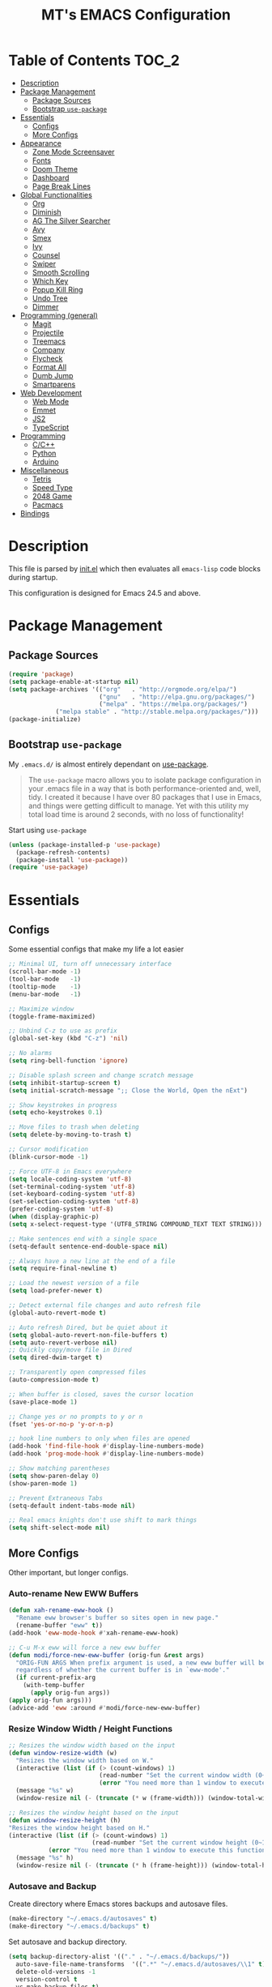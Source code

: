 #+TITLE: MT's EMACS Configuration
* Table of Contents                                                   :TOC_2:
- [[#description][Description]]
- [[#package-management][Package Management]]
  - [[#package-sources][Package Sources]]
  - [[#bootstrap-use-package][Bootstrap =use-package=]]
- [[#essentials][Essentials]]
  - [[#configs][Configs]]
  - [[#more-configs][More Configs]]
- [[#appearance][Appearance]]
  - [[#zone-mode-screensaver][Zone Mode Screensaver]]
  - [[#fonts][Fonts]]
  - [[#doom-theme][Doom Theme]]
  - [[#dashboard][Dashboard]]
  - [[#page-break-lines][Page Break Lines]]
- [[#global-functionalities][Global Functionalities]]
  - [[#org][Org]]
  - [[#diminish][Diminish]]
  - [[#ag-the-silver-searcher][AG The Silver Searcher]]
  - [[#avy][Avy]]
  - [[#smex][Smex]]
  - [[#ivy][Ivy]]
  - [[#counsel][Counsel]]
  - [[#swiper][Swiper]]
  - [[#smooth-scrolling][Smooth Scrolling]]
  - [[#which-key][Which Key]]
  - [[#popup-kill-ring][Popup Kill Ring]]
  - [[#undo-tree][Undo Tree]]
  - [[#dimmer][Dimmer]]
- [[#programming-general][Programming (general)]]
  - [[#magit][Magit]]
  - [[#projectile][Projectile]]
  - [[#treemacs][Treemacs]]
  - [[#company][Company]]
  - [[#flycheck][Flycheck]]
  - [[#format-all][Format All]]
  - [[#dumb-jump][Dumb Jump]]
  - [[#smartparens][Smartparens]]
- [[#web-development][Web Development]]
  - [[#web-mode][Web Mode]]
  - [[#emmet][Emmet]]
  - [[#js2][JS2]]
  - [[#typescript][TypeScript]]
- [[#programming][Programming]]
  - [[#cc][C/C++]]
  - [[#python][Python]]
  - [[#arduino][Arduino]]
- [[#miscellaneous][Miscellaneous]]
  - [[#tetris][Tetris]]
  - [[#speed-type][Speed Type]]
  - [[#2048-game][2048 Game]]
  - [[#pacmacs][Pacmacs]]
- [[#bindings][Bindings]]

* Description
  This file is parsed by [[./init.el][init.el]] which then evaluates all =emacs-lisp= code blocks during startup.

  This configuration is designed for Emacs 24.5 and above.

* Package Management
** Package Sources
   #+BEGIN_SRC emacs-lisp
   (require 'package)
   (setq package-enable-at-startup nil)
   (setq package-archives '(("org"   . "http://orgmode.org/elpa/")
                            ("gnu"   . "http://elpa.gnu.org/packages/")
                            ("melpa" . "https://melpa.org/packages/")
			    ("melpa stable" . "http://stable.melpa.org/packages/")))
   (package-initialize)
   #+END_SRC
** Bootstrap =use-package=
   My =.emacs.d/= is almost entirely dependant on [[https://github.com/jwiegley/use-package][use-package]].
   #+BEGIN_QUOTE
   The =use-package= macro allows you to isolate package configuration in your .emacs file in a way that is both performance-oriented and, well, tidy. I created it because I have over 80 packages that I use in Emacs, and things were getting difficult to manage. Yet with this utility my total load time is around 2 seconds, with no loss of functionality!
   #+END_QUOTE
   Start using =use-package=
   #+BEGIN_SRC emacs-lisp
   (unless (package-installed-p 'use-package)
     (package-refresh-contents)
     (package-install 'use-package))
   (require 'use-package)
   #+END_SRC
* Essentials
** Configs
   Some essential configs that make my life a lot easier
   #+BEGIN_SRC emacs-lisp
   ;; Minimal UI, turn off unnecessary interface
   (scroll-bar-mode -1)
   (tool-bar-mode   -1)
   (tooltip-mode    -1)
   (menu-bar-mode   -1)
   
   ;; Maximize window
   (toggle-frame-maximized)

   ;; Unbind C-z to use as prefix
   (global-set-key (kbd "C-z") 'nil)

   ;; No alarms
   (setq ring-bell-function 'ignore)

   ;; Disable splash screen and change scratch message
   (setq inhibit-startup-screen t)
   (setq initial-scratch-message ";; Close the World, Open the nExt")
   
   ;; Show keystrokes in progress
   (setq echo-keystrokes 0.1)
   
   ;; Move files to trash when deleting
   (setq delete-by-moving-to-trash t)
   
   ;; Cursor modification
   (blink-cursor-mode -1)
   
   ;; Force UTF-8 in Emacs everywhere
   (setq locale-coding-system 'utf-8)
   (set-terminal-coding-system 'utf-8)
   (set-keyboard-coding-system 'utf-8)
   (set-selection-coding-system 'utf-8)
   (prefer-coding-system 'utf-8)
   (when (display-graphic-p)
   (setq x-select-request-type '(UTF8_STRING COMPOUND_TEXT TEXT STRING)))
   
   ;; Make sentences end with a single space
   (setq-default sentence-end-double-space nil)
   
   ;; Always have a new line at the end of a file
   (setq require-final-newline t)
   
   ;; Load the newest version of a file
   (setq load-prefer-newer t)
   
   ;; Detect external file changes and auto refresh file
   (global-auto-revert-mode t)
   
   ;; Auto refresh Dired, but be quiet about it
   (setq global-auto-revert-non-file-buffers t)
   (setq auto-revert-verbose nil)
   ;; Quickly copy/move file in Dired
   (setq dired-dwim-target t)
   
   ;; Transparently open compressed files
   (auto-compression-mode t)
   
   ;; When buffer is closed, saves the cursor location
   (save-place-mode 1)
   
   ;; Change yes or no prompts to y or n
   (fset 'yes-or-no-p 'y-or-n-p)

   ;; hook line numbers to only when files are opened
   (add-hook 'find-file-hook #'display-line-numbers-mode)
   (add-hook 'prog-mode-hook #'display-line-numbers-mode)
   
   ;; Show matching parentheses
   (setq show-paren-delay 0)
   (show-paren-mode 1)
   
   ;; Prevent Extraneous Tabs
   (setq-default indent-tabs-mode nil)
   
   ;; Real emacs knights don't use shift to mark things
   (setq shift-select-mode nil)
   #+END_SRC
** More Configs
   Other important, but longer configs.
*** Auto-rename New EWW Buffers
    #+BEGIN_SRC emacs-lisp
    (defun xah-rename-eww-hook ()
      "Rename eww browser's buffer so sites open in new page."
      (rename-buffer "eww" t))
    (add-hook 'eww-mode-hook #'xah-rename-eww-hook)

    ;; C-u M-x eww will force a new eww buffer
    (defun modi/force-new-eww-buffer (orig-fun &rest args)
      "ORIG-FUN ARGS When prefix argument is used, a new eww buffer will be created,
      regardless of whether the current buffer is in `eww-mode'."
      (if current-prefix-arg
        (with-temp-buffer
          (apply orig-fun args))
	(apply orig-fun args)))
    (advice-add 'eww :around #'modi/force-new-eww-buffer)
    #+END_SRC
*** Resize Window Width / Height Functions
    #+BEGIN_SRC emacs-lisp
    ;; Resizes the window width based on the input
    (defun window-resize-width (w)
      "Resizes the window width based on W."
      (interactive (list (if (> (count-windows) 1)
                             (read-number "Set the current window width (0~1): ")
                             (error "You need more than 1 window to execute this function!"))))
      (message "%s" w)
      (window-resize nil (- (truncate (* w (frame-width))) (window-total-width)) t))

    ;; Resizes the window height based on the input
    (defun window-resize-height (h)
    "Resizes the window height based on H."
    (interactive (list (if (> (count-windows) 1)
                           (read-number "Set the current window height (0~1): ")
			   (error "You need more than 1 window to execute this function!"))))
      (message "%s" h)
      (window-resize nil (- (truncate (* h (frame-height))) (window-total-height)) nil))
    #+END_SRC
*** Autosave and Backup
    Create directory where Emacs stores backups and autosave files.
    #+BEGIN_SRC emacs-lisp
    (make-directory "~/.emacs.d/autosaves" t)
    (make-directory "~/.emacs.d/backups" t)
    #+END_SRC
    Set autosave and backup directory.
    #+BEGIN_SRC emacs-lisp
    (setq backup-directory-alist '(("." . "~/.emacs.d/backups/"))
      auto-save-file-name-transforms  '((".*" "~/.emacs.d/autosaves/\\1" t))
      delete-old-versions -1
      version-control t
      vc-make-backup-files t)
    #+END_SRC
* Appearance
** Zone Mode Screensaver
   [[https://www.emacswiki.org/emacs/ZoneMode][Zone mode]] 'zones' Emacs out, choosing one of its random modes to obfuscate the current buffer, which can be used as a screensaver.
   #+BEGIN_SRC emacs-lisp
   (require 'zone)
   (zone-when-idle 120)
   (defun zone-choose (pgm)
     "Choose a PGM to run for `zone'."
     (interactive
     (list
       (completing-read
         "Program: "
         (mapcar 'symbol-name zone-programs))))
     (let ((zone-programs (list (intern pgm))))
       (zone)))
   #+END_SRC
** Fonts
   Prepare fonts
   #+BEGIN_SRC emacs-lisp
   ;; Input Mono, Monaco Style, Line Height 1.3 download from http://input.fontbureau.com/
   (defvar nox/fonts '(("Input" . 11) ("SF Mono" . 12) ("Consolas" . 12) ("Love LetterTW" . 12.5))
     "List of fonts and sizes.  The first one available will be used.")
   #+END_SRC
   Change-fonts 
   #+BEGIN_SRC emacs-lisp
   (defun nox/change-font ()
     "Documentation."
     (interactive)
     (let* (available-fonts font-name font-size font-setting)
       (dolist (font nox/fonts (setq available-fonts (nreverse available-fonts)))
         (when (member (car font) (font-family-list))
           (push font available-fonts)))

       (if (not available-fonts)
         (error "No fonts from the chosen set are available")
	 (if (called-interactively-p 'interactive)
           (let* ((chosen (assoc-string (completing-read "What font to use? " available-fonts nil t) available-fonts)))
             (setq font-name (car chosen) font-size (read-number "Font size: " (cdr chosen))))
           (setq font-name (caar available-fonts) font-size (cdar available-fonts)))

      (setq font-setting (format "%s-%d" font-name font-size))
      (set-frame-font font-setting nil t)
      (add-to-list 'default-frame-alist (cons 'font font-setting)))))

   (nox/change-font)
   #+END_SRC
** Doom Theme
   [[https://github.com/hlissner/emacs-doom-themes][doom-themes]] is an opinionated UI plugin and pack of theme, and my Emacs currenty using Molokai theme
   #+BEGIN_SRC emacs-lisp
   (use-package doom-themes
     :ensure t
     :config (load-theme 'doom-molokai t))
   #+END_SRC
** Dashboard
   [[https://github.com/rakanalh/emacs-dashboard][Dashboard]] is an extensible Emacs startup screen.
   Use either =KEC_Dark_BK.png= or =KEC_Light_BK.png= depends on the backgrond theme
   #+BEGIN_SRC emacs-lisp
   (use-package dashboard
     :ensure t
     :config
     (dashboard-setup-startup-hook)
     (setq dashboard-banner-logo-title "Present Day, Present Time...")
     (setq dashboard-startup-banner "~/.emacs.d/images/KEC_Dark_BK.png"))
   ;;  (setq dashboard-startup-banner "~/.emacs.d/images/KEC_Light_BK.png"))

   ;; init time shown on dashboard
   (defun dashboard-init-time (list-size)
     (insert (format "Emacs ready in %.2f seconds with %d garbage collections."
                     (float-time (time-subtract after-init-time before-init-time)) gcs-done)))
   (add-to-list 'dashboard-item-generators  '(init-time . dashboard-init-time))
   (add-to-list 'dashboard-items '(init-time)) ;; note adding t as 4 param adds to back of list
   #+END_SRC
** Page Break Lines
   [[https://github.com/purcell/page-break-lines][Page-break-lines]] displays ugly form feed characters as tidy horizontal rules.
   #+BEGIN_SRC emacs-lisp
   (use-package page-break-lines
     :ensure t
     :init (global-page-break-lines-mode))
   #+END_SRC
* Global Functionalities
** Org
   [[https://orgmode.org/][Org]] is for keeping notes, maintaining TODO lists, planning projects, and authoring documents with a fast and effective plain-text system.
*** Org Mode Setup
    #+BEGIN_SRC emacs-lisp
    (use-package org
      :ensure t
      :bind
      ("C-c l" . org-store-link)
      ("C-c a" . org-agenda)
      ("C-c c" . org-capture)
      ("C-c b" . org-switch)
      :config
      (setq org-todo-keywords
        '((sequence "TODO" "PROCESS" "VERIFY" "|" "DONE"))))
    #+END_SRC
*** Org Bullets
    [[https://github.com/sabof/org-bullets][Org bullets]] shows bullets as UTF-8 characters.
    #+BEGIN_SRC emacs-lisp
    (use-package org-bullets
      :ensure t
      :config
      (add-hook 'org-mode-hook #'org-bullets-mode))
    #+END_SRC
*** TOC Org
    [[https://github.com/snosov1/toc-org][TOC Org]] generates table of contents for =.org= files
    #+BEGIN_SRC emacs-lisp
    (use-package toc-org
      :ensure t
      :config (add-hook 'org-mode-hook 'toc-org-mode))
    #+END_SRC
** Diminish
   [[https://github.com/emacsmirror/diminish][Diminish]] removes certain minor modes from mode-line
   #+BEGIN_SRC emacs-lisp
   (use-package diminish :ensure t)
   #+END_SRC
** AG The Silver Searcher
   [[https://github.com/ggreer/the_silver_searcher][AG The Silver Searcher]] is a fast code searching tool.
**** Prerequisite
     [[https://github.com/k-takata/the_silver_searcher-win32][AG for Windows]] must be installed and put in the Path before using it.
   #+BEGIN_SRC emacs-lisp
   (use-package ag
     :ensure t
     :bind ("C-z C-s" . ag))
   #+END_SRC
** Avy
   [[https://github.com/abo-abo/avy][Avy]] is a nice way to move around text.
   #+BEGIN_SRC emacs-lisp
   (use-package avy
     :ensure t
     :bind (("C-;" . avy-goto-char-timer)
            ("C-:" . avy-goto-line)))
   #+END_SRC
** Smex
   [[https://github.com/nonsequitur/smex][Smex]] is a M-x enhancement tool for Emacs.
   #+BEGIN_SRC emacs-lisp
   (use-package smex
     :ensure t
     :init (smex-initialize))
   #+END_SRC
** Ivy
   [[https://github.com/abo-abo/swiper][Ivy]], a generic completion mechanism for Emacs.
   #+BEGIN_SRC emacs-lisp
   (use-package ivy
     :ensure t
     :diminish ivy-mode ;;Hide ivy in the button screen
     :init (ivy-mode 1)
     :config
     (setq ivy-use-virtual-buffers t)
     (setq ivy-count-format "【%d/%d】")
     (setq ivy-wrap t))
   #+END_SRC
** Counsel
   [[https://github.com/abo-abo/swiper][Counsel]], a collection of Ivy-enhanced versions of common Emacs commands.
   #+BEGIN_SRC emacs-lisp
   (use-package counsel
     :ensure t
     :diminish counsel-mode
     :init (counsel-mode 1))
   #+END_SRC
** Swiper
   [[https://github.com/abo-abo/swiper][Swiper]], an Ivy-enhanced alternative to isearch.
   #+BEGIN_SRC emacs-lisp
   (use-package swiper
     :ensure t
     :bind ("C-s" . swiper))
   #+END_SRC
** Smooth Scrolling
   [[https://github.com/aspiers/smooth-scrolling][Smooth scrolling]] offers a minor mode that makes Emacs scroll smoothly.
   #+BEGIN_SRC emacs-lisp
   (use-package smooth-scrolling
     :ensure t
     :config
     (setq scroll-margin 1
       scroll-conservatively 10000
       scroll-step 1
       mouse-wheel-scroll-amount '(2)
       mouse-wheel-progressive-speed nil))
   #+END_SRC
** Which Key
   [[https://github.com/justbur/emacs-which-key][Which key]] is a minor mode that displays the key bindings following the incomplete command.
   #+BEGIN_SRC emacs-lisp
   (use-package which-key
     :ensure t
     :init
     (setq which-key-separator " ")
     (setq which-key-prefix-prefix "+")
     :config
     (which-key-mode))
   #+END_SRC
** Popup Kill Ring
   [[https://github.com/waymondo/popup-kill-ring][Popup kill ring]] provides the ability to browse Emacs kill ring in autocomplete style popup menu.
   #+BEGIN_SRC emacs-lisp
   (use-package popup-kill-ring
     :ensure t
     :bind ("M-y" . popup-kill-ring))
   #+END_SRC
** Undo Tree
   [[https://www.emacswiki.org/emacs/UndoTree][Undo tree]] provides a visualization of the undos in a file.
   #+BEGIN_SRC emacs-lisp
   (use-package undo-tree
     :ensure t
     :diminish undo-tree-mode
     :init (global-undo-tree-mode))
   #+END_SRC
** Dimmer
   [[https://github.com/gonewest818/dimmer.el][Dimmer]] visually highlights the selected buffer.
   #+BEGIN_SRC emacs-lisp
   (use-package dimmer
     :ensure t
     :init (dimmer-mode)
     :config
     (setq dimmer-fraction 0.2)
     (setq dimmer-exclusion-regexp "\\*Minibuf-[0-9]+\\*\\|\\*dashboard\\*"))
   #+END_SRC
* Programming (general)
** Magit
   [[https://magit.vc/][Magit]] is an interface to the version control system Git
   #+BEGIN_SRC emacs-lisp
   (use-package magit
     :ensure t
     :defer t
     :bind ("C-x g" . magit-status))
   #+END_SRC
** Projectile
   [[https://github.com/bbatsov/projectile][Projectile]] is a Project Interaction Library for Emacs.
**** Prerequisite
     Install [[https://github.com/bmatzelle/gow][Gow]] before proceding and make sure it is in the Path.
     [[https://github.com/bmatzelle/go][Gow]] is a lightweight intaller that installs useful open source UNIX applications compiled as native win32 binaries. Especially, =tr= is needed for Projectile alien indexing.
   #+BEGIN_SRC emacs-lisp
   (use-package projectile
     :ensure t
     :bind
     ("C-c p" . projectile-command-map)
     ("C-z C-d" . projectile-switch-project)
     :config
     (projectile-mode +1)
     (setq projectile-completion-system 'ivy)
       (when (eq system-type 'windows-nt)
       (setq projectile-indexing-method 'alien))
     (add-to-list 'projectile-globally-ignored-directories "node_modules"))
   #+END_SRC
** Treemacs
   [[https://github.com/Alexander-Miller/treemacs][Treemacs]] is a tree layout file explorer for Emacs.
*** Treemacs
    #+BEGIN_SRC emacs-lisp
    (use-package treemacs
      :ensure t
      :defer t
      :init
      (with-eval-after-load 'winum
      (define-key winum-keymap (kbd "M-0") #'treemacs-select-window))
      :config
      (progn
        (setq treemacs-collapse-dirs
          (if (executable-find "python") 3 0)
          treemacs-deferred-git-apply-delay   0.5
	  treemacs-display-in-side-window     t
          treemacs-file-event-delay           5000
          treemacs-file-follow-delay          0.2
          treemacs-follow-after-init          t
          treemacs-follow-recenter-distance   0.1
          treemacs-git-command-pipe           ""
          treemacs-goto-tag-strategy          'refetch-index
          treemacs-indentation                2
          treemacs-indentation-string         " "
          treemacs-is-never-other-window      nil
          treemacs-max-git-entries            5000
          treemacs-no-png-images              nil
          treemacs-no-delete-other-windows    t
          treemacs-project-follow-cleanup     nil
          treemacs-persist-file               (expand-file-name ".cache/treemacs-persist" user-emacs-directory)
          treemacs-recenter-after-file-follow nil
          treemacs-recenter-after-tag-follow  nil
          treemacs-show-cursor                nil
          treemacs-show-hidden-files          t
          treemacs-silent-filewatch           nil
          treemacs-silent-refresh             nil
          treemacs-sorting                    'alphabetic-desc
          treemacs-space-between-root-nodes   t
          treemacs-tag-follow-cleanup         t
          treemacs-tag-follow-delay           1.5
          treemacs-width                      35)
          ;; The default width and height of the icons is 22 pixels. If you are
          ;; using a Hi-DPI display, uncomment this to double the icon size.
          ;;(treemacs-resize-icons 44)
          (treemacs-follow-mode t)
          (treemacs-filewatch-mode t)
          (treemacs-fringe-indicator-mode t)
          (pcase (cons (not (null (executable-find "git")))
                       (not (null (executable-find "python3"))))
                 (`(t . t) (treemacs-git-mode 'deferred))
                 (`(t . _) (treemacs-git-mode 'simple))))
      :bind
      (:map global-map
        ("M-0"       . treemacs-select-window)
        ("C-x t 1"   . treemacs-delete-other-windows)
        ("C-x t t"   . treemacs)
        ("C-x t B"   . treemacs-bookmark)
        ("C-x t C-t" . treemacs-find-file)
        ("C-x t M-t" . treemacs-find-tag)))
   #+END_SRC
*** Treemacs Icons Dired
    #+BEGIN_SRC emacs-lisp
    (use-package treemacs-icons-dired
      :after treemacs dired
      :ensure t
      :config
      (treemacs-icons-dired-mode))
    #+END_SRC
*** Treemacs Magit
    #+BEGIN_SRC emacs-lisp
    (use-package treemacs-magit
      :after treemacs magit
      :ensure t)
    #+END_SRC
*** Treemacs Projectile
    #+BEGIN_SRC emacs-lisp
    (use-package treemacs-projectile
      :after treemacs projectile
      :ensure t)
    #+END_SRC
** Company
   [[http://company-mode.github.io/][Company]] stands for Complete Anything, it is a text completion framework for Emacs.
   #+BEGIN_SRC emacs-lisp
   (use-package company
     :ensure t
     :diminish company-mode
     :defer t
     :init (global-company-mode)
     :config
     (setq company-minimum-prefix-length 1)
     (setq company-tooltip-align-annotations 't) ; align annotations to the right tooltip border
     (setq company-idle-delay 0) ; decrease delay before autocompletion popup shows
     (setq company-begin-commands '(self-insert-command)) ; start autocompletion only after typing
     (define-key company-mode-map [remap indent-for-tab-command] #'company-indent-or-complete-common)
     (define-key company-active-map (kbd "TAB") 'company-complete-common-or-cycle)
     (define-key company-active-map (kbd "<tab>") 'company-complete-common-or-cycle)
     (define-key company-active-map (kbd "S-TAB") 'company-select-previous)
     (define-key company-active-map (kbd "<backtab>") 'company-select-previous)
     (setq company-require-match 'never))
   #+END_SRC
** Flycheck
   [[https://www.flycheck.org/en/latest/][Flycheck]] is a syntax checking extension.
   #+BEGIN_SRC emacs-lisp
   (use-package flycheck
     :ensure t
     :init (global-flycheck-mode)
     :config
     (flycheck-add-mode 'typescript-tslint 'js2-mode)
     (flycheck-add-mode 'typescript-tslint 'rjsx-mode))
   #+END_SRC
** Format All
   [[https://github.com/lassik/emacs-format-all-the-code][Format all]] lets you auto-format source code.
   #+BEGIN_SRC emacs-lisp
   (use-package format-all
     :ensure t
     :init (format-all-mode))
   #+END_SRC
** Dumb Jump
   [[https://github.com/jacktasia/dumb-jump][Dumb jump]] is an Emacs "jump to definition" package.
   #+BEGIN_SRC emacs-lisp
   (use-package dumb-jump
     :ensure t
     :bind (("M-g o" . dumb-jump-go-other-window)
            ("M-g j" . dumb-jump-go)
            ("M-g i" . dumb-jump-go-prompt)
            ("M-g x" . dumb-jump-go-prefer-external)
            ("M-g z" . dumb-jump-go-prefer-external-other-window))
     :config (setq dumb-jump-selector 'ivy))
   #+END_SRC
** Smartparens
   [[https://github.com/Fuco1/smartparens][Smartparens]] is a minor mode for dealing with pairs.
   #+BEGIN_SRC emacs-lisp
   (use-package smartparens
     :ensure t
     :diminish smartparens-mode
     :config
     (add-hook 'prog-mode-hook #'smartparens-mode))
   #+END_SRC
* Web Development
** Web Mode
   [[https://github.com/fxbois/web-mode][Web mode]] is a major mode for editing web templates.
   #+BEGIN_SRC emacs-lisp
   (use-package web-mode
     :ensure t
     :config
     (add-to-list 'auto-mode-alist '("\\.phtml\\'" . web-mode))
     (add-to-list 'auto-mode-alist '("\\.tpl\\.php\\'" . web-mode))
     (add-to-list 'auto-mode-alist '("\\.[agj]sp\\'" . web-mode))
     (add-to-list 'auto-mode-alist '("\\.as[cp]x\\'" . web-mode))
     (add-to-list 'auto-mode-alist '("\\.erb\\'" . web-mode))
     (add-to-list 'auto-mode-alist '("\\.mustache\\'" . web-mode))
     (add-to-list 'auto-mode-alist '("\\.djhtml\\'" . web-mode))
     (add-to-list 'auto-mode-alist '("\\.[t]?html?\\'" . web-mode))
     (add-to-list 'auto-mode-alist '("\\.tsx\\'" . web-mode)))
   #+END_SRC
** Emmet
   [[https://github.com/smihica/emmet-mode][Emmet]] writes HTML by using CSS selectors along with =C-j=. See [[https://github.com/smihica/emmet-mode#usage][usage]] for more information.
   #+BEGIN_SRC emacs-lisp
   (use-package emmet-mode
     :ensure t
     :config
     (add-hook 'web-mode-hook 'emmet-mode) ;; Auto-start on any markup modes
     (add-hook 'css-mode-hooktype  'emmet-mode)) ;; enable Emmet's css abbreviation
   #+END_SRC
** JS2
   [[https://github.com/mooz/js2-mode][JS2 mode]] offers improved JavsScript editing mode.
   #+BEGIN_SRC emacs-lisp
   (use-package js2-mode 
     :ensure t
     :config
     (add-to-list 'auto-mode-alist '("\\.js\\'" . js2-mode))
     (add-to-list 'interpreter-mode-alist '("node" . js2-mode)))
   #+END_SRC
** TypeScript
*** TypeScript Mode
    [[https://github.com/emacs-typescript/typescript.el][TypeScript mode]] offers TypeScript support for Emacs.
    #+BEGIN_SRC emacs-lisp
    (use-package typescript-mode :ensure t)
    #+END_SRC
*** Tide
    [[https://github.com/ananthakumaran/tide][Tide]] is TypeScript Interactive Development Environment for Emacs.
    Tip: enter =M-.= to jump to definition
    #+BEGIN_SRC emacs-lisp
    (use-package tide
      :ensure t
      :after (typescript-mode company flycheck)
      :hook ((typescript-mode . tide-setup)
             (typescript-mode . tide-hl-identifier-mode)
             (before-save . tide-format-before-save))
      :config
      (setq tide-completion-enable-autoimport-suggestions t)
      (flycheck-add-mode 'typescript-tslint 'web-mode)
      (add-hook 'js2-mode-hook #'setup-tide-mode)
      (flycheck-add-next-checker 'javascript-eslint 'javascript-tide 'append))
    #+END_SRC
* Programming
** C/C++
*** Irony
    [[https://github.com/Sarcasm/irony-mode][Irony mode]] is an Emacs minor mode that improves editing experience in C/C++.
**** Prerequisite
     Read [[https://github.com/Sarcasm/irony-mode#irony-server-prerequisites][Irony Server Prerequisites]] and download [[https://cmake.org/download/][CMake]] >= 2.8.3 and [[http://releases.llvm.org/download.html][libclang]].
    #+BEGIN_SRC emacs-lisp
    (use-package irony
      :ensure t
      :config
      (add-hook 'c++-mode-hook 'irony-mode)
      (add-hook 'c-mode-hook 'irony-mode)
      (add-hook 'objc-mode-hook 'irony-mode)
      (add-hook 'irony-mode-hook 'irony-cdb-autosetup-compile-options))
    #+END_SRC
    After irony is install
*** Company Irony
    [[https://github.com/Sarcasm/company-irony][Company Irony]] provides completion backend for the C, C++ and Objective-C languages.
    #+BEGIN_SRC emacs-lisp
    (use-package company-irony
      :ensure t
      :config
      (add-to-list 'company-backends 'company-irony))
    #+END_SRC
*** Company Irony C Headers
    [[https://github.com/hotpxl/company-irony-c-headers/][Company Irony C Headers]] provides a company-mode backend for C/C++ header files that works with irony-mode.
    This package is meant to be complementary to company-irony by offering completion suggestions to header files.
    #+BEGIN_SRC emacs-lisp
    (use-package company-irony-c-headers
      :ensure t
      :config
      (add-to-list 'company-backends 'company-irony)
      (add-to-list 'company-backends 'company-c-headers))
    #+END_SRC
** Python
**** Prerequisite
     Install required Python packages:
     #+BEGIN_SRC text
     # Either of these
     pip install rope
     pip install jedi
     # flake8 for code checks
     pip install flake8
     # and autopep8 for automatic PEP8 formatting
     pip install autopep8
     # and yapf for code formatting
     pip install yapf
     #+END_SRC
*** Elpy
    [[https://github.com/jorgenschaefer/elpy][Elpy]] is Emacs Python Development Environment.
    #+BEGIN_SRC emacs-lisp
    (use-package elpy
      :ensure t
      :defer 2
      :config
      (progn
        ;; Use Flycheck instead of Flymake
        (when (require 'flycheck nil t)
              (remove-hook 'elpy-modules 'elpy-module-flymake)
              (remove-hook 'elpy-modules 'elpy-module-yasnippet)
              (remove-hook 'elpy-mode-hook 'elpy-module-highlight-indentation)
              (add-hook 'elpy-mode-hook 'flycheck-mode))
        (elpy-enable)
        ;; jedi is great
        (setq elpy-rpc-backend "jedi")))
    #+END_SRC
*** TODO Jedi package, etc.
** Arduino
*** Arduino Mode
    [[https://github.com/bookest/arduino-mode][Arduino mode]] is a major mode for editing Arduino sketches.
    #+BEGIN_SRC emacs-lisp
    (use-package arduino-mode
      :ensure t
      :config
      (add-to-list 'auto-mode-alist '("\\.ino\\'" . arduino-mode))
      (add-to-list 'auto-mode-alist '("\\.pde\\'" . arduino-mode))
      (autoload 'arduino-mode "arduino-mode" "Arduino editing mode." t))
   #+END_SRC
*** Company Arduino
    [[https://github.com/yuutayamada/company-arduino][Company Arduino]] is a set of configuration to let you auto-completion by using irony-mode, company-irony and company-c-headers on arduino-mode.
    #+BEGIN_SRC emacs-lisp
    (use-package company-arduino
      :ensure t
      :config
      (add-hook 'irony-mode-hook 'company-arduino-turn-on))

    ;; Configuration for company-c-headers.el
    ;; The `company-arduino-append-include-dirs' function appends
    ;; Arduino's include directories to the default directories
    ;; if `default-directory' is inside `company-arduino-home'. Otherwise
    ;; just returns the default directories.
    ;; Please change the default include directories accordingly.
    (defun my-company-c-headers-get-system-path ()
      "Return the system include path for the current buffer."
      (let ((default '("/usr/include/" "/usr/local/include/")))
        (company-arduino-append-include-dirs default t)))
    (setq company-c-headers-path-system 'my-company-c-headers-get-system-path) 
    
    ;; Activate irony-mode on arduino-mode
    (add-hook 'arduino-mode-hook 'irony-mode)
    #+END_SRC
* Miscellaneous
** Tetris
   Although [[https://www.emacswiki.org/emacs/TetrisMode][Tetris]] is part of Emacs, but there still could be some configurations.
   #+BEGIN_SRC emacs-lisp
   (defvar tetris-mode-map
     (make-sparse-keymap 'tetris-mode-map))
   (define-key tetris-mode-map (kbd "C-p") 'tetris-rotate-prev)
   (define-key tetris-mode-map (kbd "C-n") 'tetris-move-down)
   (define-key tetris-mode-map (kbd "C-b") 'tetris-move-left)
   (define-key tetris-mode-map (kbd "C-f") 'tetris-move-right)
   (define-key tetris-mode-map (kbd "C-SPC") 'tetris-move-bottom)
   (defadvice tetris-end-game (around zap-scores activate)
     (save-window-excursion ad-do-it))
   #+END_SRC
** Speed Type
   [[https://github.com/hagleitn/speed-type][Speed type]] is a game to practice touch/speed typing in Emacs.
   #+BEGIN_SRC emacs-lisp
   (use-package speed-type :ensure t)
   #+END_SRC
** 2048 Game
   [[https://bitbucket.org/zck/2048.el][2048 Game]] is an implementation of 2048 in Emacs.
   #+BEGIN_SRC emacs-lisp
   (use-package 2048-game :ensure t)
   #+END_SRC
** Pacmacs
   [[https://github.com/emacsmirror/pacmacs][Pacmacs]] is Pacman for Emacs.
   #+BEGIN_SRC emacs-lisp
   (use-package pacmacs :ensure t)
   #+END_SRC
* Bindings
  Place any global keybindings here.
  #+BEGIN_SRC emacs-lisp
  ;; Eval-buffer for ELisp Code
  (global-set-key (kbd "<f5>") 'eval-buffer)

  ;; Setup shorcuts for window resize width and height
  (global-set-key (kbd "C-x C-|") 'window-resize-width)
  (global-set-key (kbd "C-x C-_") 'window-resize-height)
  
  ;; Use iBuffer instead of Buffer List
  (global-set-key (kbd "C-x C-b") 'ibuffer)
  #+END_SRC
